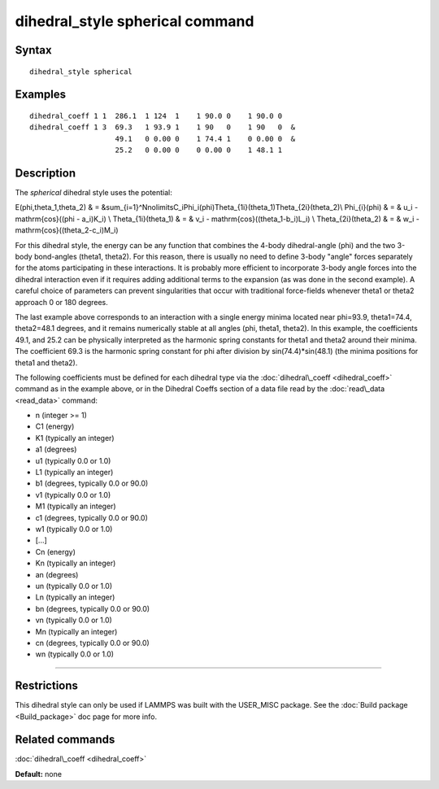 .. index:: dihedral\_style spherical

dihedral\_style spherical command
=================================

Syntax
""""""


.. parsed-literal::

   dihedral_style spherical

Examples
""""""""


.. parsed-literal::

   dihedral_coeff 1 1  286.1  1 124  1    1 90.0 0    1 90.0 0
   dihedral_coeff 1 3  69.3   1 93.9 1    1 90   0    1 90   0  &
                       49.1   0 0.00 0    1 74.4 1    0 0.00 0  &
                       25.2   0 0.00 0    0 0.00 0    1 48.1 1

Description
"""""""""""

The *spherical* dihedral style uses the potential:

.. image:: JPG/dihedral_spherical_angles.jpg
   :align: center

.. math::

E(\phi,\theta_1,\theta_2) & = &\sum_{i=1}^N\nolimits\ C_i\ \Phi_i(\phi)\ \Theta_{1i}(\theta_1)\ \Theta_{2i}(\theta_2)\\
\Phi_{i}(\phi)        & = &  u_i - \mathrm{cos}((\phi   - a_i)K_i) \\
\Theta_{1i}(\theta_1) & = &  v_i - \mathrm{cos}((\theta_1-b_i)L_i) \\
\Theta_{2i}(\theta_2) & = &  w_i - \mathrm{cos}((\theta_2-c_i)M_i)


For this dihedral style, the energy can be any function that combines the
4-body dihedral-angle (phi) and the two 3-body bond-angles (theta1, theta2).
For this reason, there is usually no need to define 3-body "angle" forces
separately for the atoms participating in these interactions.
It is probably more efficient to incorporate 3-body angle forces into
the dihedral interaction even if it requires adding additional terms to
the expansion (as was done in the second example).  A careful choice of
parameters can prevent singularities that occur with traditional
force-fields whenever theta1 or theta2 approach 0 or 180 degrees.

The last example above corresponds to an interaction with a single energy
minima located near phi=93.9, theta1=74.4, theta2=48.1 degrees, and it remains
numerically stable at all angles (phi, theta1, theta2). In this example,
the coefficients 49.1, and 25.2 can be physically interpreted as the
harmonic spring constants for theta1 and theta2 around their minima.
The coefficient 69.3 is the harmonic spring constant for phi after
division by sin(74.4)\*sin(48.1) (the minima positions for theta1 and theta2).

The following coefficients must be defined for each dihedral type via the
:doc:`dihedral\_coeff <dihedral_coeff>` command as in the example above, or in
the Dihedral Coeffs section of a data file read by the
:doc:`read\_data <read_data>` command:

* n (integer >= 1)
* C1 (energy)
* K1 (typically an integer)
* a1 (degrees)
* u1 (typically 0.0 or 1.0)
* L1 (typically an integer)
* b1 (degrees, typically 0.0 or 90.0)
* v1 (typically 0.0 or 1.0)
* M1 (typically an integer)
* c1 (degrees, typically 0.0 or 90.0)
* w1 (typically 0.0 or 1.0)
* [...]
* Cn (energy)
* Kn (typically an integer)
* an (degrees)
* un (typically 0.0 or 1.0)
* Ln (typically an integer)
* bn (degrees, typically 0.0 or 90.0)
* vn (typically 0.0 or 1.0)
* Mn (typically an integer)
* cn (degrees, typically 0.0 or 90.0)
* wn (typically 0.0 or 1.0)


----------


Restrictions
""""""""""""


This dihedral style can only be used if LAMMPS was built with the
USER\_MISC package.  See the :doc:`Build package <Build_package>` doc
page for more info.

Related commands
""""""""""""""""

:doc:`dihedral\_coeff <dihedral_coeff>`

**Default:** none


.. _lws: http://lammps.sandia.gov
.. _ld: Manual.html
.. _lc: Commands_all.html
